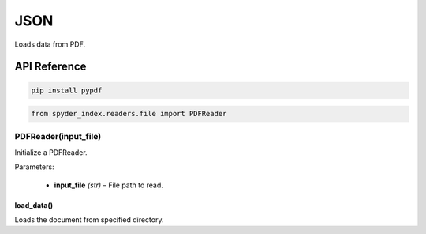 ============================================
JSON
============================================

Loads data from PDF.

API Reference
---------------------

.. code-block:: bash

    pip install pypdf

.. code-block:: python

    from spyder_index.readers.file import PDFReader

PDFReader(input_file)
________________________

Initialize a PDFReader.

| Parameters:

    - **input_file** *(str)* – File path to read.

load_data()
^^^^^^^^^^^^^^^^^^^^^^^^^^^^^^^^^^^^^^^^^^^^^^^^^

Loads the document from specified directory.
